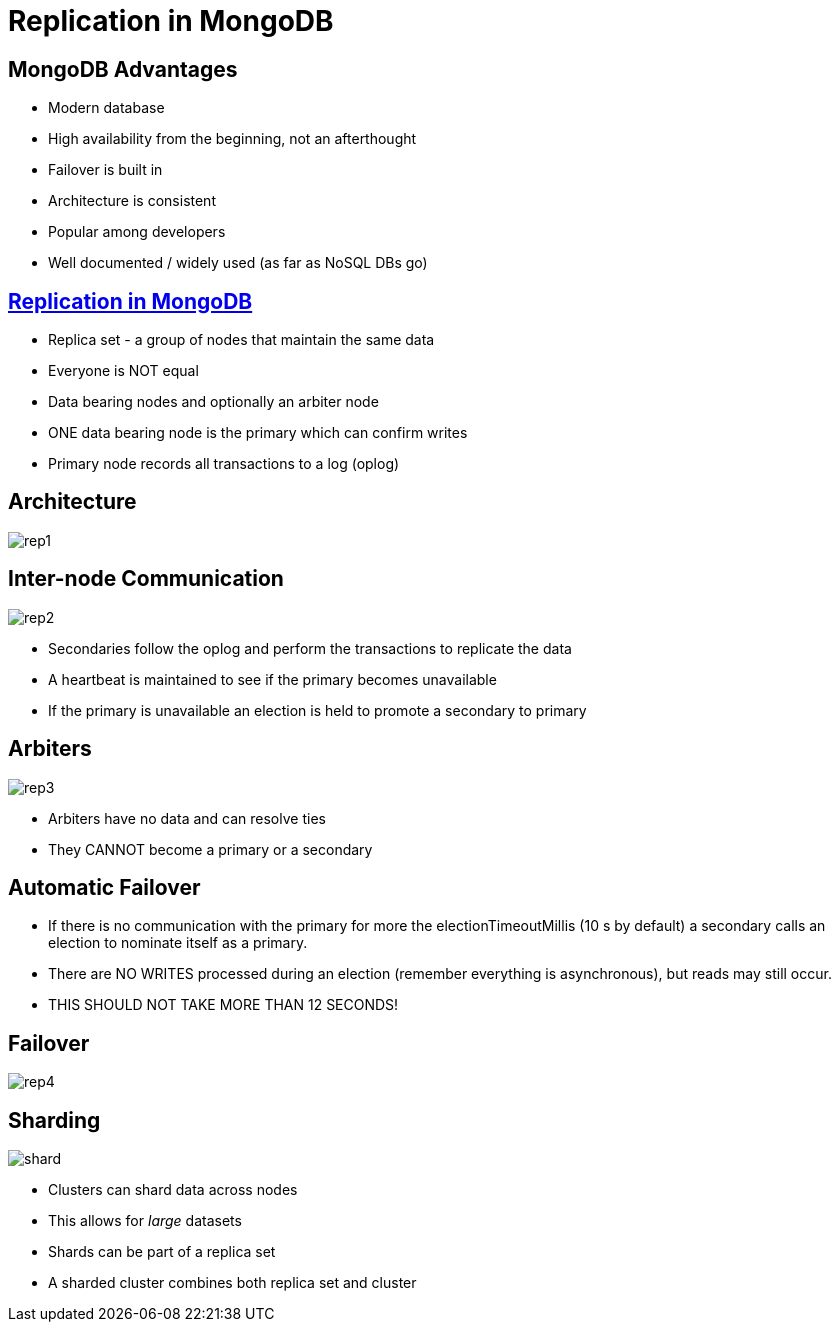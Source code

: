 = Replication in MongoDB

== MongoDB Advantages

* Modern database
* High availability from the beginning, not an afterthought
* Failover is built in
* Architecture is consistent
* Popular among developers
* Well documented / widely used (as far as NoSQL DBs go)

== https://docs.mongodb.com/manual/replication/[Replication in MongoDB]

* Replica set - a group of nodes that maintain the same data
* Everyone is NOT equal
* Data bearing nodes and optionally an arbiter node
* ONE data bearing node is the primary which can confirm writes
* Primary node records all transactions to a log (oplog)

== Architecture

image::rep1.svg[]

== Inter-node Communication

image::rep2.svg[]

[.shrink]
* Secondaries follow the oplog and perform the transactions to replicate the data
* A heartbeat is maintained to see if the primary becomes unavailable
* If the primary is unavailable an election is held to promote a secondary to primary

== Arbiters

image::rep3.svg[]

* Arbiters have no data and can resolve ties
* They CANNOT become a primary or a secondary

== Automatic Failover

* If there is no communication with the primary for more the
  electionTimeoutMillis (10 s by default) a secondary calls an election to
  nominate itself as a primary.
* There are NO WRITES processed during an election (remember everything is
  asynchronous), but reads may still occur.
* THIS SHOULD NOT TAKE MORE THAN 12 SECONDS!

== Failover

image::rep4.svg[]

[.columns]
== Sharding

[.col]
image::shard.avif[]

[.col]
* Clusters can shard data across nodes
* This allows for _large_ datasets
* Shards can be part of a replica set
* A sharded cluster combines both replica set and cluster
